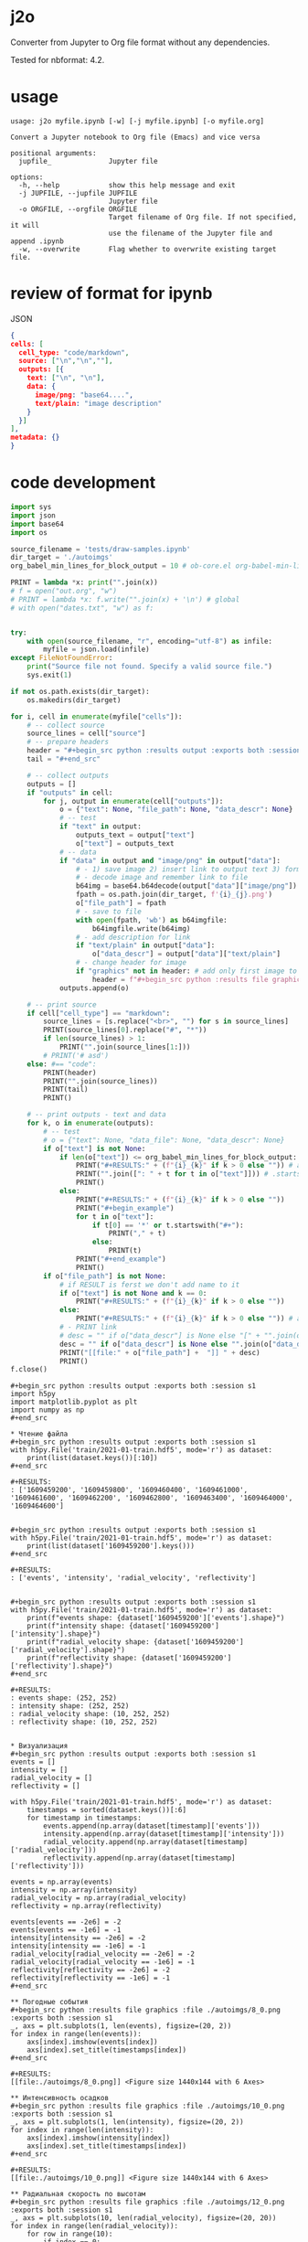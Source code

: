 * j2o
Converter from Jupyter to Org file format without any dependencies.

Tested for nbformat: 4.2.
* usage
#+begin_src text
usage: j2o myfile.ipynb [-w] [-j myfile.ipynb] [-o myfile.org]

Convert a Jupyter notebook to Org file (Emacs) and vice versa

positional arguments:
  jupfile_              Jupyter file

options:
  -h, --help            show this help message and exit
  -j JUPFILE, --jupfile JUPFILE
                        Jupyter file
  -o ORGFILE, --orgfile ORGFILE
                        Target filename of Org file. If not specified, it will
                        use the filename of the Jupyter file and append .ipynb
  -w, --overwrite       Flag whether to overwrite existing target file.
#+end_src
* review of format for ipynb
JSON
#+begin_src json
{
cells: [
  cell_type: "code/markdown",
  source: ["\n","\n",""],
  outputs: [{
    text: ["\n", "\n"],
    data: {
      image/png: "base64....",
      text/plain: "image description"
    }
  }]
],
metadata: {}
}

#+end_src

* code development
#+begin_src python :results output :exports both :session s1 :timeout 90
import sys
import json
import base64
import os

source_filename = 'tests/draw-samples.ipynb'
dir_target = './autoimgs'
org_babel_min_lines_for_block_output = 10 # ob-core.el org-babel-min-lines-for-block-output

PRINT = lambda *x: print("".join(x))
# f = open("out.org", "w")
# PRINT = lambda *x: f.write("".join(x) + '\n') # global
# with open("dates.txt", "w") as f:


try:
    with open(source_filename, "r", encoding="utf-8") as infile:
        myfile = json.load(infile)
except FileNotFoundError:
    print("Source file not found. Specify a valid source file.")
    sys.exit(1)

if not os.path.exists(dir_target):
    os.makedirs(dir_target)

for i, cell in enumerate(myfile["cells"]):
    # -- collect source
    source_lines = cell["source"]
    # -- prepare headers
    header = "#+begin_src python :results output :exports both :session s1"
    tail = "#+end_src"

    # -- collect outputs
    outputs = []
    if "outputs" in cell:
        for j, output in enumerate(cell["outputs"]):
            o = {"text": None, "file_path": None, "data_descr": None}
            # -- test
            if "text" in output:
                outputs_text = output["text"]
                o["text"] = outputs_text
            # -- data
            if "data" in output and "image/png" in output["data"]:
                # - 1) save image 2) insert link to output text 3) format source block header with link
                # - decode image and remember link to file
                b64img = base64.b64decode(output["data"]["image/png"])
                fpath = os.path.join(dir_target, f'{i}_{j}.png')
                o["file_path"] = fpath
                # - save to file
                with open(fpath, 'wb') as b64imgfile:
                    b64imgfile.write(b64img)
                # - add description for link
                if "text/plain" in output["data"]:
                    o["data_descr"] = output["data"]["text/plain"]
                # - change header for image
                if "graphics" not in header: # add only first image to header
                    header = f"#+begin_src python :results file graphics :file {fpath} :exports both :session s1"
            outputs.append(o)

    # -- print source
    if cell["cell_type"] == "markdown":
        source_lines = [s.replace("<br>", "") for s in source_lines]
        PRINT(source_lines[0].replace("#", "*"))
        if len(source_lines) > 1:
            PRINT("".join(source_lines[1:]))
        # PRINT('# asd')
    else: #== "code":
        PRINT(header)
        PRINT("".join(source_lines))
        PRINT(tail)
        PRINT()

    # -- print outputs - text and data
    for k, o in enumerate(outputs):
        # -- test
        # o = {"text": None, "data_file": None, "data_descr": None}
        if o["text"] is not None:
            if len(o["text"]) <= org_babel_min_lines_for_block_output:
                PRINT("#+RESULTS:" + (f"{i}_{k}" if k > 0 else "")) # add index for several RESULT
                PRINT("".join([": " + t for t in o["text"]])) # .startswith()
                PRINT()
            else:
                PRINT("#+RESULTS:" + (f"{i}_{k}" if k > 0 else ""))
                PRINT("#+begin_example")
                for t in o["text"]:
                    if t[0] == '*' or t.startswith("#+"):
                        PRINT("," + t)
                    else:
                        PRINT(t)
                PRINT("#+end_example")
                PRINT()
        if o["file_path"] is not None:
            # if RESULT is ferst we don't add name to it
            if o["text"] is not None and k == 0:
                PRINT("#+RESULTS:" + (f"{i}_{k}" if k > 0 else ""))
            else:
                PRINT("#+RESULTS:" + (f"{i}_{k}" if k > 0 else "")) # add index for several RESULT
            # - PRINT link
            # desc = "" if o["data_descr"] is None else "[" + "".join(o["data_descr"]) + "]"
            desc = "" if o["data_descr"] is None else "".join(o["data_descr"])
            PRINT("[[file:" + o["file_path"] +  "]] " + desc)
            PRINT()
f.close()
#+end_src

#+RESULTS:
#+begin_example
,#+begin_src python :results output :exports both :session s1
import h5py
import matplotlib.pyplot as plt
import numpy as np
,#+end_src

,* Чтение файла
,#+begin_src python :results output :exports both :session s1
with h5py.File('train/2021-01-train.hdf5', mode='r') as dataset:
    print(list(dataset.keys())[:10])
,#+end_src

,#+RESULTS:
: ['1609459200', '1609459800', '1609460400', '1609461000', '1609461600', '1609462200', '1609462800', '1609463400', '1609464000', '1609464600']


,#+begin_src python :results output :exports both :session s1
with h5py.File('train/2021-01-train.hdf5', mode='r') as dataset:
    print(list(dataset['1609459200'].keys()))
,#+end_src

,#+RESULTS:
: ['events', 'intensity', 'radial_velocity', 'reflectivity']


,#+begin_src python :results output :exports both :session s1
with h5py.File('train/2021-01-train.hdf5', mode='r') as dataset:
    print(f"events shape: {dataset['1609459200']['events'].shape}")
    print(f"intensity shape: {dataset['1609459200']['intensity'].shape}")
    print(f"radial_velocity shape: {dataset['1609459200']['radial_velocity'].shape}")
    print(f"reflectivity shape: {dataset['1609459200']['reflectivity'].shape}")
,#+end_src

,#+RESULTS:
: events shape: (252, 252)
: intensity shape: (252, 252)
: radial_velocity shape: (10, 252, 252)
: reflectivity shape: (10, 252, 252)


,* Визуализация
,#+begin_src python :results output :exports both :session s1
events = []
intensity = []
radial_velocity = []
reflectivity = []

with h5py.File('train/2021-01-train.hdf5', mode='r') as dataset:
    timestamps = sorted(dataset.keys())[:6]
    for timestamp in timestamps:
        events.append(np.array(dataset[timestamp]['events']))
        intensity.append(np.array(dataset[timestamp]['intensity']))
        radial_velocity.append(np.array(dataset[timestamp]['radial_velocity']))
        reflectivity.append(np.array(dataset[timestamp]['reflectivity']))

events = np.array(events)
intensity = np.array(intensity)
radial_velocity = np.array(radial_velocity)
reflectivity = np.array(reflectivity)

events[events == -2e6] = -2
events[events == -1e6] = -1
intensity[intensity == -2e6] = -2
intensity[intensity == -1e6] = -1
radial_velocity[radial_velocity == -2e6] = -2
radial_velocity[radial_velocity == -1e6] = -1
reflectivity[reflectivity == -2e6] = -2
reflectivity[reflectivity == -1e6] = -1
,#+end_src

,** Погодные события
,#+begin_src python :results file graphics :file ./autoimgs/8_0.png :exports both :session s1
_, axs = plt.subplots(1, len(events), figsize=(20, 2))
for index in range(len(events)):
    axs[index].imshow(events[index])
    axs[index].set_title(timestamps[index])
,#+end_src

,#+RESULTS:
[[file:./autoimgs/8_0.png]] <Figure size 1440x144 with 6 Axes>

,** Интенсивность осадков
,#+begin_src python :results file graphics :file ./autoimgs/10_0.png :exports both :session s1
_, axs = plt.subplots(1, len(intensity), figsize=(20, 2))
for index in range(len(intensity)):
    axs[index].imshow(intensity[index])
    axs[index].set_title(timestamps[index])
,#+end_src

,#+RESULTS:
[[file:./autoimgs/10_0.png]] <Figure size 1440x144 with 6 Axes>

,** Радиальная скорость по высотам
,#+begin_src python :results file graphics :file ./autoimgs/12_0.png :exports both :session s1
_, axs = plt.subplots(10, len(radial_velocity), figsize=(20, 20))
for index in range(len(radial_velocity)):
    for row in range(10):
        if index == 0:
            axs[row, index].set_ylabel(f'{row + 1} км')
        axs[row, index].imshow(radial_velocity[index, row])
    axs[0, index].set_title(timestamps[index])
,#+end_src

,#+RESULTS:
[[file:./autoimgs/12_0.png]] <Figure size 1440x1440 with 60 Axes>

,** Отражаемость по высотам
,#+begin_src python :results file graphics :file ./autoimgs/14_0.png :exports both :session s1
_, axs = plt.subplots(10, len(reflectivity), figsize=(20, 20))
for index in range(len(reflectivity)):
    for row in range(10):
        if index == 0:
            axs[row, index].set_ylabel(f'{row + 1} км')
        axs[row, index].imshow(reflectivity[index, row])
    axs[0, index].set_title(timestamps[index])
,#+end_src

,#+RESULTS:
[[file:./autoimgs/14_0.png]] <Figure size 1440x1440 with 60 Axes>
#+end_example
